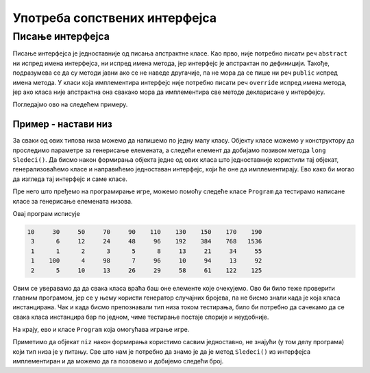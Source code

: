 Употреба сопствених интерфејса
==============================

Писање интерфејса
-----------------

Писање интерфејса је једноставније од писања апстрактне класе. Као прво, није потребно писати реч 
``abstract`` ни испред имена интерфејса, ни испред имена метода, јер интерфејс је апстрактан по 
дефиницији. Такође, подразумева се да су методи јавни ако се не наведе другачије, па не мора да се 
пише ни реч ``public`` испред имена метода. У класи која имплементира интерфејс није потребно писати 
реч ``override`` испред имена метода, јер ако класа није апстрактна она свакако мора да имплементира 
све методе декларисане у интерфејсу. 

Погледајмо ово на следећем примеру.

Пример - настави низ
^^^^^^^^^^^^^^^^^^^^

.. questionnote::

    Написати програм који омогућава кориснику да игра игру "настави низ". Програм треба да изабере 
    неку правилност по којој се ређају елементи низа и да приказује елементе један по један, а корисник 
    програма може после сваког приказаног елемента да погађа следећи елемент, да тражи још један 
    елемент, да тражи нови низ, или да напусти програм.
    
    Правилности по којима се ређају елементи могу, на пример, да буду:
    
    - следећи број је за :math:`a` већи од претходног (аритметичка прогресија)
    - следећи број је :math:`b` пута већи од претходног (геометријска прогресија)
    - следећи број је збир претходна два (Фибоначијев низ)
    - низ се састоји од две аритметичке прогресије, чији елементи се наизменично појављују
    - следећи број је наизменично за :math:`a` већи и :math:`b` пута већи од претходног
    
    и слично.

За сваки од ових типова низа можемо да напишемо по једну малу класу. Објекту класе можемо у 
конструктору да проследимо параметре за генерисање елемената, а следећи елемент да добијамо позивом 
метода ``long Sledeci()``. Да бисмо након формирања објекта једне од ових класа што једноставније 
користили тај објекат, генерализоваћемо класе и направићемо једноставан интерфејс, који ће оне да 
имплементирају. Ево како би могао да изгледа тај интерфејс и саме класе.

.. activecode:: interfejs_nastavi_niz_klase
    :passivecode: true

    using System;

    interface INizClanPoClan
    {
        public long Sledeci();
    }

    class AritmetickiNiz : INizClanPoClan
    {
        private long a0, d, sled;
        public AritmetickiNiz(long a0, long d)
        {
            this.a0 = a0;
            this.d = d;
            this.sled = a0;
        }
        public long Sledeci() 
        {
            long rez = sled;
            sled += d;
            return rez;
        }
    }
    class GeometrijskiNiz : INizClanPoClan
    {
        private long a0, q, sled;
        public GeometrijskiNiz(long a0, long q)
        {
            this.a0 = a0;
            this.q = q;
            this.sled = a0;
        }
        public long Sledeci()
        {
            long rez = sled;
            sled *= q;
            return rez;
        }
    }
    class DveAritmProgresije : INizClanPoClan
    {
        private long sledA, sledB, da, db;
        private bool naReduJeA;
        public DveAritmProgresije(long a0, long da, long b0, long db)
        {
            this.sledA = a0; this.da = da;
            this.sledB = b0; this.db = db;
            naReduJeA = true;
        }
        public long Sledeci()
        {
            long rez;
            if (naReduJeA) { rez = sledA; sledA += da; }
            else { rez = sledB; sledB += db; }
            naReduJeA = !naReduJeA;

            return rez;
        }
    }
    class FibonacijevNiz : INizClanPoClan
    {
        private long sledeci1, sledeci2;
        public FibonacijevNiz(long a0, long a1)
        {
            this.sledeci1 = a0;
            this.sledeci2 = a1;
        }
        public long Sledeci()
        {
            long rez = sledeci1;
            sledeci1 = sledeci2;
            sledeci2 = sledeci1 + rez;
            return rez;
        }
    }

    class NaizmenicnoPlusPuta: INizClanPoClan
    {
        private long sled, d, q;
        private bool naReduJePlus;
        public NaizmenicnoPlusPuta(long a0, long d, long q)
        {
            this.sled = a0; 
            this.d = d;
            this.q = q;
            naReduJePlus = true;
        }
        public long Sledeci()
        {
            long rez = sled;
            sled = naReduJePlus ? sled + d : sled * q;
            naReduJePlus = !naReduJePlus;
            return rez;
        }
    }

Пре него што пређемо на програмирање игре, можемо помоћу следеће класе ``Program`` да тестирамо 
написане класе за генерисање елемената низова.


.. activecode:: interfejs_nastavi_niz_test
    :passivecode: true

    class Program
    {
        static void Main(string[] args)
        {
            INizClanPoClan[] nizovi = new INizClanPoClan[] 
            {
                new AritmetickiNiz(10, 20),
                new GeometrijskiNiz(3, 2),
                new FibonacijevNiz(1, 1),
                new DveAritmProgresije(1, 3, 100, -2),
                new NaizmenicnoPlusPuta(2, 3, 2)
            };

            foreach (var niz in nizovi)
            {
                for (int i = 0; i < 10; i++)
                    Console.Write("{0,7}", niz.Sledeci());

                Console.WriteLine();
            }
        }
    }

Овај програм исписује

.. code::

     10     30     50     70     90    110    130    150    170    190
      3      6     12     24     48     96    192    384    768   1536
      1      1      2      3      5      8     13     21     34     55
      1    100      4     98      7     96     10     94     13     92
      2      5     10     13     26     29     58     61    122    125
     
Овим се уверавамо да да свака класа враћа баш оне елементе које очекујемо. Ово би било теже 
проверити главним програмом, јер се у њему користи генератор случајних бројева, па не бисмо знали 
када је која класа инстанцирана. Чак и када бисмо препознавали тип низа током тестирања, било би 
потребно да сачекамо да се свака класа инстанцира бар по једном, чиме тестирање постаје спорије и 
неудобније. 

На крају, ево и класе ``Program`` која омогућава играње игре. 

.. activecode:: interfejs_nastavi_niz_igra
    :passivecode: true

    class Program
    {
        static void Main(string[] args)
        {
            Console.WriteLine("Dobijaces redom clanove nekog pravilnog niza,");
            Console.WriteLine("pokusaj da pogodis sledeci element");
            Console.WriteLine("\tPritisni 'Enter' za novi element istog niza");
            Console.WriteLine("\tPritisni '-' i 'Enter' za novi niz");
            Console.WriteLine("\tPritisni '--' i 'Enter' za izlazak iz programa");
            bool kraj = false;
            string unos = "";
            Random rnd = new Random();
            while (!kraj)
            {
                if (unos == "--")
                    break;

                Console.WriteLine("Pocinje novi niz");
                bool pogodio = false;
                INizClanPoClan niz = null;
                int vrstaNiza = rnd.Next(5); // biramo jedan od 5 tipova niza
                switch (vrstaNiza)
                {
                    case 0:
                        niz = new AritmetickiNiz(rnd.Next(1, 10), rnd.Next(3, 9));
                        break;
                    case 1:
                        niz = new GeometrijskiNiz(rnd.Next(1, 5), rnd.Next(2, 5));
                        break;
                    case 2:
                        long a1 = rnd.Next(1, 4);
                        long a2 = rnd.Next((int)a1, 6);
                        niz = new FibonacijevNiz(a1, a2);
                        break;
                    case 3:
                        long db = rnd.Next(-3, 3);
                        if (db == 0) db++;
                        niz = new DveAritmProgresije(rnd.Next(3, 7),
                            rnd.Next(2, 5), rnd.Next(45, 51), db);
                        break;
                    case 4:
                        niz = new NaizmenicnoPlusPuta(rnd.Next(1, 10),
                            rnd.Next(3, 7), rnd.Next(2, 5));
                        break;
                }
                long novi = niz.Sledeci();
                while (!pogodio)
                {
                    Console.Write("Novi element je {0}, pogadjaj sledeci ", novi);
                    novi = niz.Sledeci();

                    unos = Console.ReadLine();
                    if (unos == "") // Enter
                        continue;

                    if (unos == "-" || unos == "--")
                        break;

                    pogodio = (long.Parse(unos) == novi);
                }
                if (pogodio)
                    Console.WriteLine("Bravo!");
                else if (unos == "-")
                {
                    Console.Write("Steta, evo ti jos nekoliko elemenata: {0} ", novi);
                    for (int i = 0; i < 5; i++)
                        Console.Write("{0,7}", niz.Sledeci());

                    Console.WriteLine();
                    Console.WriteLine();
                }
            }
        }
    }

Приметимо да објекат ``niz`` након формирања користимо сасвим једноставно, не знајући (у том делу 
програма) који тип низа је у питању. Све што нам је потребно да знамо је да је метод ``Sledeci()`` 
из интерфејса имплементиран и да можемо да га позовемо и добијемо следећи број.

.. comment

    .. activecode:: interfejs_nastavi_niz
        :passivecode: true
        :includesrc: src/primeri/interfejs_nastavi_niz.cs
        
